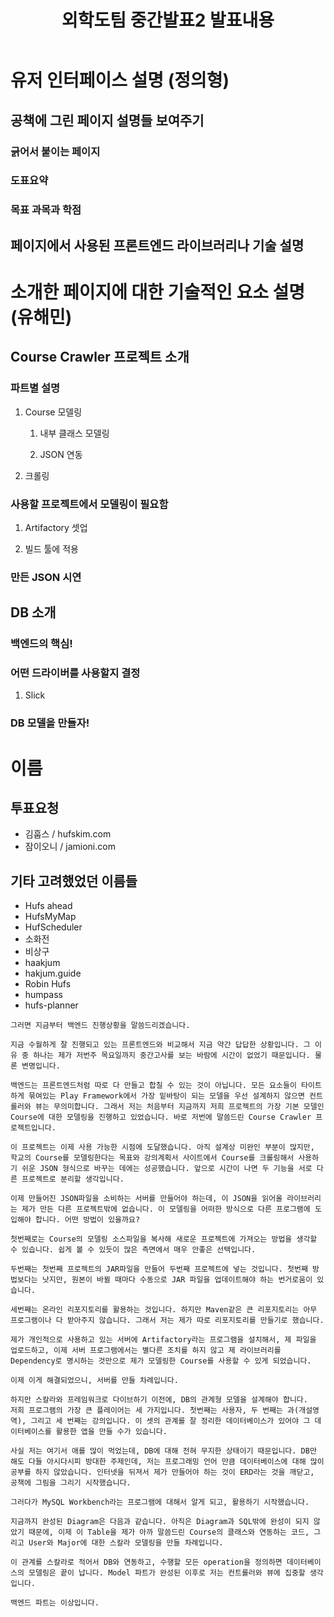 #+TITLE: 외학도팀 중간발표2 발표내용
#+STARTUP: indent
#+OPTIONS: toc:nil

* 유저 인터페이스 설명 (정의형)
** 공책에 그린 페이지 설명들 보여주기
*** 긁어서 붙이는 페이지
*** 도표요약
*** 목표 과목과 학점
** 페이지에서 사용된 프론트엔드 라이브러리나 기술 설명
* 소개한 페이지에 대한 기술적인 요소 설명(유해민)
** Course Crawler 프로젝트 소개
*** 파트별 설명
**** Course 모델링
***** 내부 클래스 모델링
***** JSON 연동
**** 크롤링
*** 사용할 프로젝트에서 모델링이 필요함
**** Artifactory 셋업
**** 빌드 툴에 적용
*** 만든 JSON 시연
** DB 소개
*** 백엔드의 핵심!
*** 어떤 드라이버를 사용할지 결정
**** Slick
*** DB 모델을 만들자!
* 이름
** 투표요청
- 김훕스 / hufskim.com
- 잠이오니 / jamioni.com
** 기타 고려했었던 이름들
- Hufs ahead
- HufsMyMap
- HufScheduler
- 소화전
- 비상구
- haakjum
- hakjum.guide
- Robin Hufs
- humpass
- hufs-planner
#+BEGIN_EXAMPLE
그러면 지금부터 백엔드 진행상황을 말씀드리겠습니다.

지금 수월하게 잘 진행되고 있는 프론트엔드와 비교해서 지금 약간 답답한 상황입니다. 그 이유 중 하나는 제가 저번주 목요일까지 중간고사를 보는 바람에 시간이 없었기 때문입니다. 물론 변명입니다.

백엔드는 프론트엔드처럼 따로 다 만들고 합칠 수 있는 것이 아닙니다. 모든 요소들이 타이트하게 묶여있는 Play Framework에서 가장 밑바탕이 되는 모델을 우선 설계하지 않으면 컨트롤러와 뷰는 무의미합니다. 그래서 저는 처음부터 지금까지 저희 프로젝트의 가장 기본 모델인 Course에 대한 모델링을 진행하고 있었습니다. 바로 저번에 말씀드린 Course Crawler 프로젝트입니다.

이 프로젝트는 이제 사용 가능한 시점에 도달했습니다. 아직 설계상 미완인 부분이 많지만, 학교의 Course를 모델링한다는 목표와 강의계획서 사이트에서 Course를 크롤링해서 사용하기 쉬운 JSON 형식으로 바꾸는 데에는 성공했습니다. 앞으로 시간이 나면 두 기능을 서로 다른 프로젝트로 분리할 생각입니다.

이제 만들어진 JSON파일을 소비하는 서버를 만들어야 하는데, 이 JSON을 읽어올 라이브러리는 제가 만든 다른 프로젝트밖에 없습니다. 이 모델링을 어떠한 방식으로 다른 프로그램에 도입해야 합니다. 어떤 방법이 있을까요?

첫번째로는 Course의 모델링 소스파일을 복사해 새로운 프로젝트에 가져오는 방법을 생각할 수 있습니다. 쉽게 볼 수 있듯이 많은 측면에서 매우 안좋은 선택입니다.

두번째는 첫번째 프로젝트의 JAR파일을 만들어 두번째 프로젝트에 넣는 것입니다. 첫번째 방법보다는 낫지만, 원본이 바뀔 때마다 수동으로 JAR 파일을 업데이트해야 하는 번거로움이 있습니다.

세번째는 온라인 리포지토리를 활용하는 것입니다. 하지만 Maven같은 큰 리포지토리는 아무 프로그램이나 다 받아주지 않습니다. 그래서 저는 제가 따로 리포지토리를 만들기로 했습니다.

제가 개인적으로 사용하고 있는 서버에 Artifactory라는 프로그램을 설치해서, 제 파일을 업로드하고, 이제 서버 프로그램에서는 별다른 조치를 하지 않고 제 라이브러리를 Dependency로 명시하는 것만으로 제가 모델링한 Course를 사용할 수 있게 되었습니다.

이제 이게 해결되었으니, 서버를 만들 차례입니다.

하지만 스칼라와 프레임워크로 다이브하기 이전에, DB의 관계형 모델을 설계해야 합니다.
저희 프로그램의 가장 큰 플레이어는 세 가지입니다. 첫번째는 사용자, 두 번째는 과(개설영역), 그리고 세 번째는 강의입니다. 이 셋의 관계를 잘 정리한 데이터베이스가 있어야 그 데이터베이스를 활용한 앱을 만들 수가 있습니다. 

사실 저는 여기서 애를 많이 먹었는데, DB에 대해 전혀 무지한 상태이기 때문입니다. DB만 해도 다들 아시다시피 방대한 주제인데, 저는 프로그래밍 언어 만큼 데이터베이스에 대해 많이 공부를 하지 않았습니다. 인터넷을 뒤져서 제가 만들어야 하는 것이 ERD라는 것을 깨닫고, 공책에 그림을 그리기 시작했습니다.

그러다가 MySQL Workbench라는 프로그램에 대해서 알게 되고, 활용하기 시작했습니다.

지금까지 완성된 Diagram은 다음과 같습니다. 아직은 Diagram과 SQL밖에 완성이 되지 않았기 때문에, 이제 이 Table을 제가 아까 말씀드린 Course의 클래스와 연동하는 코드, 그리고 User와 Major에 대한 스칼라 모델링을 만들 차례입니다.

이 관계를 스칼라로 적어서 DB와 연동하고, 수행할 모든 operation을 정의하면 데이터베이스의 모델링은 끝이 납니다. Model 파트가 완성된 이후로 저는 컨트롤러와 뷰에 집중할 생각입니다.

백엔드 파트는 이상입니다.
#+END_EXAMPLE

